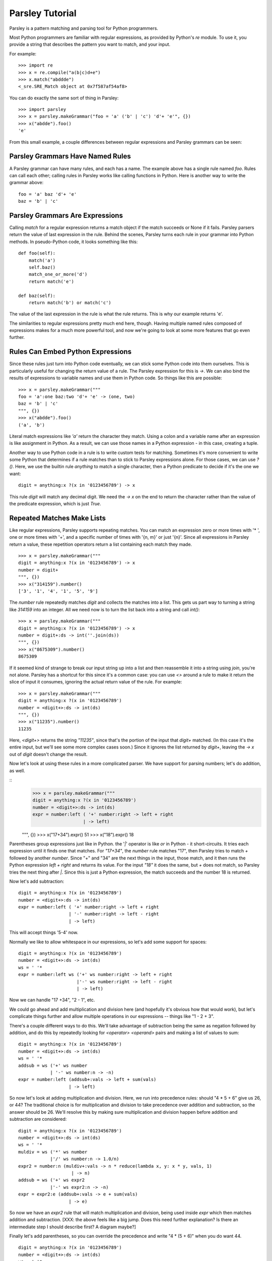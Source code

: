 
================
Parsley Tutorial
================

Parsley is a pattern matching and parsing tool for Python programmers.

Most Python programmers are familiar with regular expressions, as
provided by Python's `re` module. To use it, you provide a string that
describes the pattern you want to match, and your input.

For example::

    >>> import re
    >>> x = re.compile("a(b|c)d+e")
    >>> x.match("abddde")
    <_sre.SRE_Match object at 0x7f587af54af8>


You can do exactly the same sort of thing in Parsley::

    >>> import parsley
    >>> x = parsley.makeGrammar("foo = 'a' ('b' | 'c') 'd'+ 'e'", {})
    >>> x("abdde").foo()
    'e'

From this small example, a couple differences between regular
expressions and Parsley grammars can be seen:

Parsley Grammars Have Named Rules
---------------------------------

A Parsley grammar can have many rules, and each has a name. The
example above has a single rule named `foo`. Rules can call each
other; calling rules in Parsley works like calling functions in
Python. Here is another way to write the grammar above::

    foo = 'a' baz 'd'+ 'e'
    baz = 'b' | 'c'


Parsley Grammars Are Expressions
--------------------------------

Calling `match` for a regular expression returns a match object if the
match succeeds or None if it fails. Parsley parsers return the value
of last expression in the rule. Behind the scenes, Parsley turns each
rule in your grammar into Python methods. In pseudo-Python code, it
looks something like this::

    def foo(self):
        match('a')
        self.baz()
        match_one_or_more('d')
        return match('e')

    def baz(self):
        return match('b') or match('c')

The value of the last expression in the rule is what the rule
returns. This is why our example returns 'e'.

The similarities to regular expressions pretty much end here,
though. Having multiple named rules composed of expressions makes for
a much more powerful tool, and now we're going to look at some more
features that go even further.

Rules Can Embed Python Expressions
----------------------------------

Since these rules just turn into Python code eventually, we can stick
some Python code into them ourselves. This is particularly useful for
changing the return value of a rule. The Parsley expression for this
is `->`. We can also bind the results of expressions to variable names
and use them in Python code. So things like this are possible::

    >>> x = parsley.makeGrammar("""
    foo = 'a':one baz:two 'd'+ 'e' -> (one, two)
    baz = 'b' | 'c'
    """, {})
    >>> x("abdde").foo()
    ('a', 'b')

Literal match expressions like `'a'` return the character they
match. Using a colon and a variable name after an expression is like
assignment in Python. As a result, we can use those names in a Python
expression - in this case, creating a tuple.

Another way to use Python code in a rule is to write custom tests for
matching. Sometimes it's more convenient to write some Python that
determines if a rule matches than to stick to Parsley expressions
alone. For those cases, we can use `?()`. Here, we use the builtin
rule `anything` to match a single character, then a Python predicate
to decide if it's the one we want::

    digit = anything:x ?(x in '0123456789') -> x

This rule `digit` will match any decimal digit. We need the `-> x` on
the end to return the character rather than the value of the predicate
expression, which is just `True`.

Repeated Matches Make Lists
---------------------------

Like regular expressions, Parsley supports repeating matches. You can
match an expression zero or more times with '* ', one or more times
with '+', and a specific number of times with '{n, m}' or just
'{n}'. Since all expressions in Parsley return a value, these
repetition operators return a list containing each match they made.

::

    >>> x = parsley.makeGrammar("""
    digit = anything:x ?(x in '0123456789') -> x
    number = digit+
    """, {})
    >>> x("314159").number()
    ['3', '1', '4', '1', '5', '9']

The `number` rule repeatedly matches `digit` and collects the matches
into a list. This gets us part way to turning a string like `314159`
into an integer. All we need now is to turn the list back into a
string and call `int()`::

    >>> x = parsley.makeGrammar("""
    digit = anything:x ?(x in '0123456789') -> x
    number = digit+:ds -> int(''.join(ds))
    """, {})
    >>> x("8675309").number()
    8675309


If it seemed kind of strange to break our input string up into a list
and then reassemble it into a string using `join`, you're not
alone. Parsley has a shortcut for this since it's a common case: you
can use `<>` around a rule to make it return the slice of input it
consumes, ignoring the actual return value of the rule. For example::

    >>> x = parsley.makeGrammar("""
    digit = anything:x ?(x in '0123456789')
    number = <digit+>:ds -> int(ds)
    """, {})
    >>> x("11235").number()
    11235

Here, `<digit+>` returns the string `"11235"`, since that's the
portion of the input that `digit+` matched. (In this case it's the
entire input, but we'll see some more complex cases soon.) Since it
ignores the list returned by `digit+`, leaving the `-> x` out of
`digit` doesn't change the result.

Now let's look at using these rules in a more complicated parser. We
have support for parsing numbers; let's do addition, as well.

::
    >>> x = parsley.makeGrammar("""
    digit = anything:x ?(x in '0123456789')
    number = <digit+>:ds -> int(ds)
    expr = number:left ( '+' number:right -> left + right
                       | -> left)

    """, {})
    >>> x("17+34").expr()
    51
    >>> x("18").expr()
    18

Parentheses group expressions just like in Python. the '`|`' operator
is like `or` in Python - it short-circuits. It tries each expression
until it finds one that matches. For `"17+34"`, the `number` rule
matches "17", then Parsley tries to match `+` followed by another
`number`. Since "+" and "34" are the next things in the input, those
match, and it then runs the Python expression `left + right` and
returns its value. For the input `"18"` it does the same, but `+` does
not match, so Parsley tries the next thing after `|`. Since this is
just a Python expression, the match succeeds and the number 18 is
returned.

Now let's add subtraction::

    digit = anything:x ?(x in '0123456789')
    number = <digit+>:ds -> int(ds)
    expr = number:left ( '+' number:right -> left + right
                       | '-' number:right -> left - right
                       | -> left)

This will accept things '5-4' now.

Normally we like to allow whitespace in our expressions, so let's add some support for spaces::

    digit = anything:x ?(x in '0123456789')
    number = <digit+>:ds -> int(ds)
    ws = ' '*
    expr = number:left ws ('+' ws number:right -> left + right
                          |'-' ws number:right -> left - right
                          | -> left)

Now we can handle "17 +34", "2  - 1", etc.

We could go ahead and add multiplication and division here (and
hopefully it's obvious how that would work), but let's complicate
things further and allow multiple operations in our expressions --
things like "1 - 2 + 3".

There's a couple different ways to do this. We'll take advantage of
subtraction being the same as negation followed by addition, and do
this by repeatedly looking for `<operator> <operand>` pairs and making
a list of values to sum::

    digit = anything:x ?(x in '0123456789')
    number = <digit+>:ds -> int(ds)
    ws = ' '*
    addsub = ws ('+' ws number
                | '-' ws number:n -> -n)
    expr = number:left (addsub+:vals -> left + sum(vals)
                       | -> left)


So now let's look at adding multiplication and division. Here, we run
into precedence rules: should "4 * 5 + 6" give us 26, or 44? The
traditional choice is for multiplication and division to take
precedence over addition and subtraction, so the answer should
be 26. We'll resolve this by making sure multiplication and division
happen before addition and subtraction are considered::

    digit = anything:x ?(x in '0123456789')
    number = <digit+>:ds -> int(ds)
    ws = ' '*
    muldiv = ws ('*' ws number
                |'/' ws number:n -> 1.0/n)
    expr2 = number:n (muldiv+:vals -> n * reduce(lambda x, y: x * y, vals, 1)
                        | -> n)
    addsub = ws ('+' ws expr2
                |'-' ws expr2:n -> -n)
    expr = expr2:e (addsub+:vals -> e + sum(vals)
                       | -> e)


So now we have an `expr2` rule that will match multiplication and
division, being used inside `expr` which then matches addition and
subtraction. [XXX: the above feels like a big jump. Does this need
further explanation? Is there an intermediate step I should describe
first? A diagram maybe?]

Finally let's add parentheses, so you can override the precedence and
write "4 * (5 + 6)" when you do want 44.

::

    digit = anything:x ?(x in '0123456789')
    number = <digit+>:ds -> int(ds)
    ws = ' '*
    parens = '(' ws expr:e ws ')' -> e
    value = number | parens
    muldiv = ws ('*' ws value
                |'/' ws value:n -> 1.0/n)
    expr2 = value:n (muldiv+:vals -> n * reduce(lambda x, y: x * y, vals, 1)
                        | -> n)
    addsub = ws ('+' ws expr2
                |'-' ws expr2:n -> -n)
    expr = expr2:e (addsub+:vals -> e + sum(vals)
                       | -> e)



And there you have it: a four-function calculator with precedence and
parentheses.


XXX conclusion and pointers to further discussion/docs
